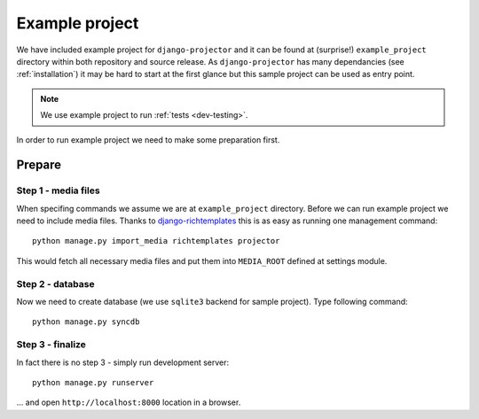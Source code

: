 .. _example-project:

Example project
===============

.. versionadded:: 0.1.7

We have included example project for ``django-projector`` and it can be found
at (surprise!) ``example_project`` directory within both repository and source
release. As ``django-projector`` has many dependancies (see :ref:`installation`)
it may be hard to start at the first glance but this sample project can be used
as entry point.

.. note::
   We use example project to run :ref:`tests <dev-testing>`.

In order to run example project we need to make some preparation first.

Prepare
~~~~~~~

Step 1 - media files
--------------------

When specifing commands we assume we are at ``example_project`` directory.
Before we can run example project we need to include media files. Thanks to
`django-richtemplates`_ this is as easy as running one management command::

   python manage.py import_media richtemplates projector

This would fetch all necessary media files and put them into ``MEDIA_ROOT``
defined at settings module.

Step 2 - database
-----------------

Now we need to create database (we use ``sqlite3`` backend for sample project).
Type following command::

   python manage.py syncdb

Step 3 - finalize
-----------------

In fact there is no step 3 - simply run development server::

   python manage.py runserver

... and open ``http://localhost:8000`` location in a browser.

.. _django-richtemplates: http://bitbucket.org/lukaszb/django-richtemplates/

